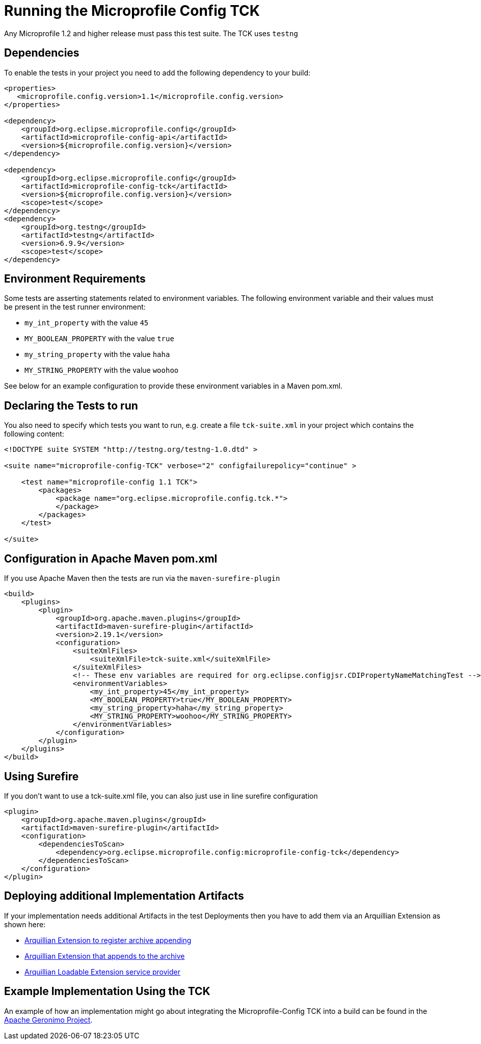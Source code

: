//
// Copyright (c) 2016-2017 Contributors to the Eclipse Foundation
//
// Licensed under the Apache License, Version 2.0 (the "License");
// you may not use this file except in compliance with the License.
// You may obtain a copy of the License at
//
//     http://www.apache.org/licenses/LICENSE-2.0
//
// Unless required by applicable law or agreed to in writing, software
// distributed under the License is distributed on an "AS IS" BASIS,
// WITHOUT WARRANTIES OR CONDITIONS OF ANY KIND, either express or implied.
// See the License for the specific language governing permissions and
// limitations under the License.
//

= Running the Microprofile Config TCK

Any Microprofile 1.2 and higher release must pass this test suite.
The TCK uses `testng`

== Dependencies

To enable the tests in your project you need to add the following dependency to your build:

[source, xml]
----
<properties>
   <microprofile.config.version>1.1</microprofile.config.version>
</properties>

<dependency>
    <groupId>org.eclipse.microprofile.config</groupId>
    <artifactId>microprofile-config-api</artifactId>
    <version>${microprofile.config.version}</version>
</dependency>

<dependency>
    <groupId>org.eclipse.microprofile.config</groupId>
    <artifactId>microprofile-config-tck</artifactId>
    <version>${microprofile.config.version}</version>
    <scope>test</scope>
</dependency>
<dependency>
    <groupId>org.testng</groupId>
    <artifactId>testng</artifactId>
    <version>6.9.9</version>
    <scope>test</scope>
</dependency>
----

== Environment Requirements

Some tests are asserting statements related to environment variables.
The following environment variable and their values must be present in the test runner environment:

* `my_int_property` with the value `45`
* `MY_BOOLEAN_PROPERTY` with the value `true`
* `my_string_property` with the value `haha`
* `MY_STRING_PROPERTY` with the value `woohoo`

See below for an example configuration to provide these environment variables in a Maven pom.xml.

== Declaring the Tests to run

You also need to specify which tests you want to run, e.g. create a file `tck-suite.xml` in your project which contains the following content:
[source, xml]
----
<!DOCTYPE suite SYSTEM "http://testng.org/testng-1.0.dtd" >

<suite name="microprofile-config-TCK" verbose="2" configfailurepolicy="continue" >

    <test name="microprofile-config 1.1 TCK">
        <packages>
            <package name="org.eclipse.microprofile.config.tck.*">
            </package>
        </packages>
    </test>

</suite>
----

== Configuration in Apache Maven pom.xml

If you use Apache Maven then the tests are run via the `maven-surefire-plugin`
[source, xml]
----
<build>
    <plugins>
        <plugin>
            <groupId>org.apache.maven.plugins</groupId>
            <artifactId>maven-surefire-plugin</artifactId>
            <version>2.19.1</version>
            <configuration>
                <suiteXmlFiles>
                    <suiteXmlFile>tck-suite.xml</suiteXmlFile>
                </suiteXmlFiles>
                <!-- These env variables are required for org.eclipse.configjsr.CDIPropertyNameMatchingTest -->
                <environmentVariables>
                    <my_int_property>45</my_int_property>
                    <MY_BOOLEAN_PROPERTY>true</MY_BOOLEAN_PROPERTY>
                    <my_string_property>haha</my_string_property>
                    <MY_STRING_PROPERTY>woohoo</MY_STRING_PROPERTY>
                </environmentVariables>
            </configuration>
        </plugin>
    </plugins>
</build>
----

== Using Surefire

If you don't want to use a tck-suite.xml file, you can also just use in line surefire configuration

[source, xml]
----
<plugin>
    <groupId>org.apache.maven.plugins</groupId>
    <artifactId>maven-surefire-plugin</artifactId>
    <configuration>
        <dependenciesToScan>
            <dependency>org.eclipse.microprofile.config:microprofile-config-tck</dependency>
        </dependenciesToScan>
    </configuration>
</plugin>
----

== Deploying additional Implementation Artifacts

If your implementation needs additional Artifacts in the test Deployments then you have to add them via an Arquillian Extension as shown here:

- https://github.com/apache/geronimo-config/blob/trunk/impl/src/test/java/org/apache/geronimo/config/test/GeronimoConfigExtension.java[Arquillian Extension to register archive appending]
- https://github.com/apache/geronimo-config/blob/trunk/impl/src/test/java/org/apache/geronimo/config/test/GeronimoConfigArchiveProcessor.java[Arquillian Extension that appends to the archive]
- https://github.com/apache/geronimo-config/blob/trunk/impl/src/test/resources/META-INF/services/org.jboss.arquillian.core.spi.LoadableExtension[Arquillian Loadable Extension service provider]

== Example Implementation Using the TCK
An example of how an implementation might go about integrating the Microprofile-Config TCK into a build
can be found in the
https://svn.apache.org/repos/asf/geronimo/components/config/trunk/[Apache Geronimo Project].

